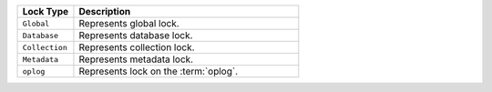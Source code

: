.. list-table::
   :widths: 20 80
   :header-rows: 1
   
   * - Lock Type

     - Description

   * - ``Global``

     - Represents global lock.

   * - ``Database``

     - Represents database lock.

   * - ``Collection``

     - Represents collection lock.

   * - ``Metadata``

     - Represents metadata lock.

   * - ``oplog``
     - Represents lock on the :term:`oplog`.
